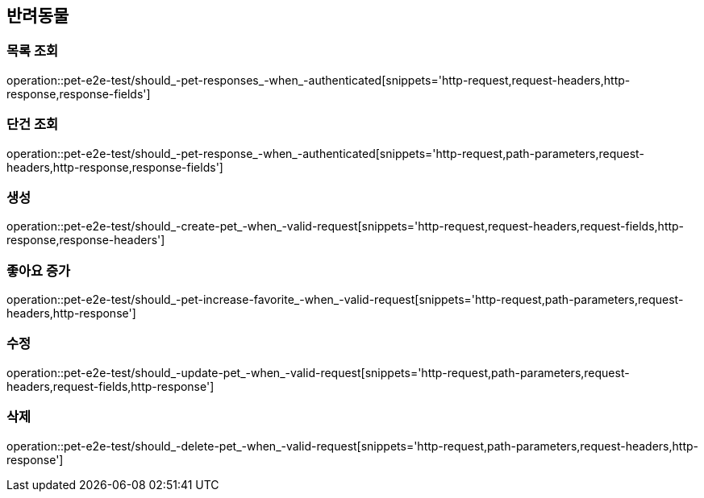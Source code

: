 == 반려동물

=== 목록 조회

operation::pet-e2e-test/should_-pet-responses_-when_-authenticated[snippets='http-request,request-headers,http-response,response-fields']

=== 단건 조회

operation::pet-e2e-test/should_-pet-response_-when_-authenticated[snippets='http-request,path-parameters,request-headers,http-response,response-fields']

=== 생성

operation::pet-e2e-test/should_-create-pet_-when_-valid-request[snippets='http-request,request-headers,request-fields,http-response,response-headers']

=== 좋아요 증가

operation::pet-e2e-test/should_-pet-increase-favorite_-when_-valid-request[snippets='http-request,path-parameters,request-headers,http-response']

=== 수정

operation::pet-e2e-test/should_-update-pet_-when_-valid-request[snippets='http-request,path-parameters,request-headers,request-fields,http-response']

=== 삭제

operation::pet-e2e-test/should_-delete-pet_-when_-valid-request[snippets='http-request,path-parameters,request-headers,http-response']
